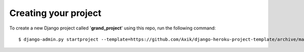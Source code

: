 Creating your project
=====================

To create a new Django project called '**grand_project**' using
this repo, run the following command::

    $ django-admin.py startproject --template=https://github.com/Axik/django-heroku-project-template/archive/master.zip --extension=py,rst,txt,conf,example --name=Makefile grand_project
